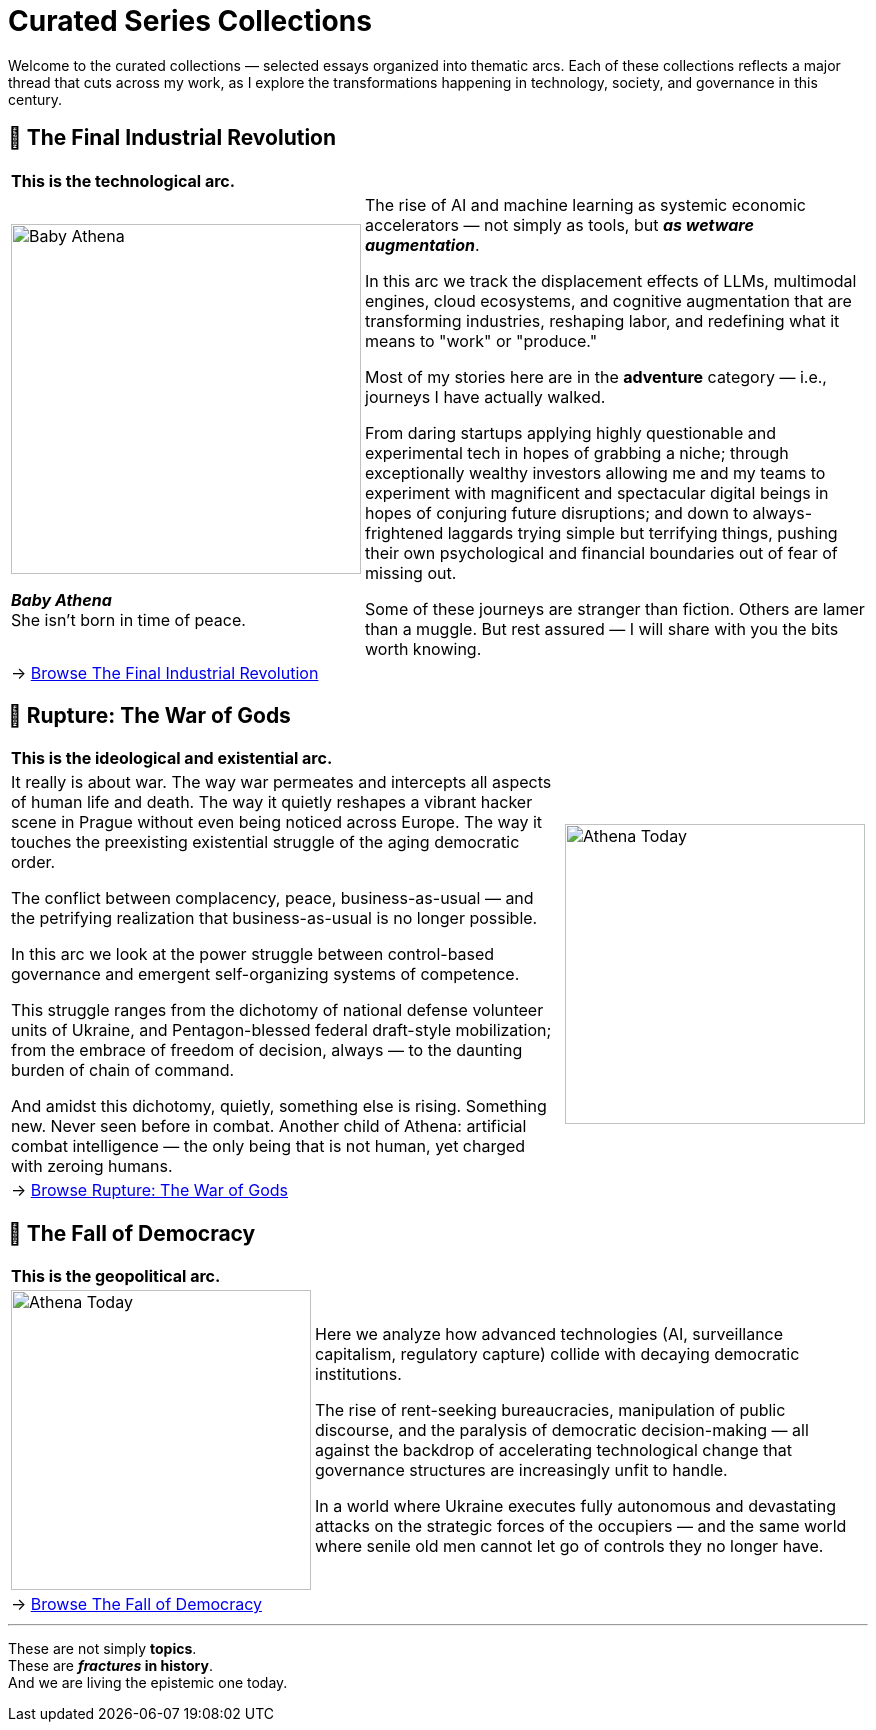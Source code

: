 = Curated Series Collections
:page-classes: wide
:page-layout: single
:page-permalink: /series/
:page-author_profile: true

Welcome to the curated collections — selected essays organized into thematic arcs.
Each of these collections reflects a major thread that cuts across my work,
as I explore the transformations happening in technology, society, and governance in this century.

== 📌 The Final Industrial Revolution

[cols="3,7"]
|===
2+a|
*This is the technological arc.*
a|
image::/riddle-me-this/assets/images/Baby-Athena-Cover.png[Baby Athena,350]
*_Baby Athena_* +
She isn't born in time of peace.
a|
The rise of AI and machine learning as systemic economic accelerators — not simply as tools,
but *_as wetware augmentation_*.

In this arc we track the displacement effects of LLMs, multimodal engines, cloud ecosystems,
and cognitive augmentation that are transforming industries, reshaping labor,
and redefining what it means to "work" or "produce."

Most of my stories here are in the *adventure* category — i.e., journeys I have actually walked.

From daring startups applying highly questionable and experimental tech in hopes of grabbing a niche;
through exceptionally wealthy investors allowing me and my teams to experiment with magnificent
and spectacular digital beings in hopes of conjuring future disruptions;
and down to always-frightened laggards trying simple but terrifying things,
pushing their own psychological and financial boundaries out of fear of missing out.

Some of these journeys are stranger than fiction.
Others are lamer than a muggle.
But rest assured — I will share with you the bits worth knowing.

2+a|
→ link:/riddle-me-this/series/final-industrial-revolution/[Browse The Final Industrial Revolution]
|===
== 📌 Rupture: The War of Gods

[cols="2,1"]
|===
2+a|
*This is the ideological and existential arc.*
a|

It really is about war.
The way war permeates and intercepts all aspects of human life and death.
The way it quietly reshapes a vibrant hacker scene in Prague without even being noticed across Europe.
The way it touches the preexisting existential struggle of the aging democratic order.

The conflict between complacency, peace, business-as-usual — and the petrifying realization that
business-as-usual is no longer possible.

In this arc we look at the power struggle between control-based governance and emergent self-organizing systems of competence.

This struggle ranges from the dichotomy of national defense volunteer units of Ukraine,
and Pentagon-blessed federal draft-style mobilization;
from the embrace of freedom of decision, always — to the daunting burden of chain of command.

And amidst this dichotomy, quietly, something else is rising.
Something new. Never seen before in combat.
Another child of Athena: artificial combat intelligence —
the only being that is not human, yet charged with zeroing humans.
a|
[#img-athena-today]
image::/riddle-me-this/assets/images/Athena-Today-Cover.png[Athena Today,300]
2+a|
→ link:/riddle-me-this/series/rupture-war-of-gods/[Browse Rupture: The War of Gods]
|===

== 📌 The Fall of Democracy


[cols="1,3"]
|===
2+a|
*This is the geopolitical arc.*
a|
image::/riddle-me-this/assets/images/Democracy-Today.png[Athena Today,300]
a|
Here we analyze how advanced technologies (AI, surveillance capitalism, regulatory capture) collide with decaying democratic institutions.

The rise of rent-seeking bureaucracies, manipulation of public discourse, and the paralysis of democratic decision-making
— all against the backdrop of accelerating technological change that governance structures are increasingly unfit to handle.

In a world where Ukraine executes fully autonomous and devastating attacks on the strategic forces of the occupiers —
and the same world where senile old men cannot let go of controls they no longer have.
2+a|
→ link:/riddle-me-this/series/fall-of-democracy/[Browse The Fall of Democracy]
|===

'''

These are not simply *topics*. +
These are *_fractures_ in history*. +
And we are living the epistemic one today.
